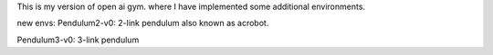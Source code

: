 This is my version of open ai gym. where I have implemented 
some additional environments. 

new envs:
Pendulum2-v0: 2-link pendulum also known as acrobot.

Pendulum3-v0: 3-link pendulum
